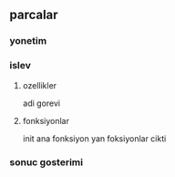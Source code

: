 ** parcalar 
*** yonetim
*** islev
**** ozellikler
     adi
     gorevi
**** fonksiyonlar
     init
     ana fonksiyon
     yan foksiyonlar
     cikti
*** sonuc gosterimi
